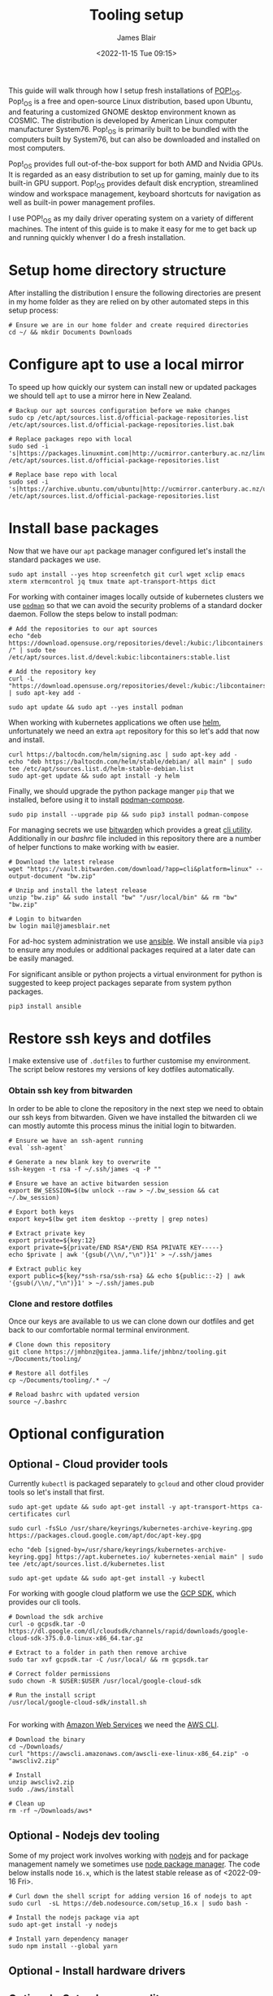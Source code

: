 #+TITLE: Tooling setup
#+AUTHOR: James Blair
#+EMAIL: mail@jamesblair.net
#+DATE: <2022-11-15 Tue 09:15>


This guide will walk through how I setup fresh installations of [[https://pop.system76.com/][POP!_OS]]. Pop!_OS is a free and open-source Linux distribution, based upon Ubuntu, and featuring a customized GNOME desktop environment known as COSMIC. The distribution is developed by American Linux computer manufacturer System76. Pop!_OS is primarily built to be bundled with the computers built by System76, but can also be downloaded and installed on most computers.

Pop!_OS provides full out-of-the-box support for both AMD and Nvidia GPUs. It is regarded as an easy distribution to set up for gaming, mainly due to its built-in GPU support. Pop!_OS provides default disk encryption, streamlined window and workspace management, keyboard shortcuts for navigation as well as built-in power management profiles.

I use POP!_OS as my daily driver operating system on a variety of different machines. The intent of this guide is to make it easy for me to get back up and running quickly whenver I do a fresh installation.


* Setup home directory structure

After installing the distribution I ensure the following directories are present in my home folder as they are relied on by other automated steps in this setup process:

#+NAME: Setup home folder strucuture
#+begin_src shell
# Ensure we are in our home folder and create required directories
cd ~/ && mkdir Documents Downloads
#+end_src


* Configure apt to use a local mirror

To speed up how quickly our system can install new or updated packages we should tell ~apt~ to use a mirror here in New Zealand.

#+NAME: Configure local apt mirror
#+begin_src tmate
# Backup our apt sources configuration before we make changes
sudo cp /etc/apt/sources.list.d/official-package-repositories.list /etc/apt/sources.list.d/official-package-repositories.list.bak

# Replace packages repo with local
sudo sed -i 's|https://packages.linuxmint.com|http://ucmirror.canterbury.ac.nz/linux/mint/packages|g' /etc/apt/sources.list.d/official-package-repositories.list

# Replace base repo with local
sudo sed -i 's|https://archive.ubuntu.com/ubuntu|http://ucmirror.canterbury.ac.nz/ubuntu|g' /etc/apt/sources.list.d/official-package-repositories.list
#+end_src


* Install base packages

Now that we have our ~apt~ package manager configured let's install the standard packages we use.

#+begin_src tmate
sudo apt install --yes htop screenfetch git curl wget xclip emacs xterm xtermcontrol jq tmux tmate apt-transport-https dict
#+end_src

For working with container images locally outside of kubernetes clusters we use [[https://podman.io/][~podman~]] so that we can avoid the security problems of a standard docker daemon. Follow the steps below to install podman:

#+begin_src tmate
# Add the repositories to our apt sources
echo "deb https://download.opensuse.org/repositories/devel:/kubic:/libcontainers:/stable/xUbuntu_20.04/ /" | sudo tee /etc/apt/sources.list.d/devel:kubic:libcontainers:stable.list

# Add the repository key
curl -L "https://download.opensuse.org/repositories/devel:/kubic:/libcontainers:/stable/xUbuntu_20.04/Release.key" | sudo apt-key add -

sudo apt update && sudo apt --yes install podman
#+end_src


When working with kubernetes applications we often use [[https://helm.sh][helm]], unfortunately we need an extra ~apt~ repository for this so let's add that now and install.

#+NAME: Install helm
#+BEGIN_SRC tmate
curl https://baltocdn.com/helm/signing.asc | sudo apt-key add -
echo "deb https://baltocdn.com/helm/stable/debian/ all main" | sudo tee /etc/apt/sources.list.d/helm-stable-debian.list
sudo apt-get update && sudo apt install -y helm
#+END_SRC


Finally, we should upgrade the python package manger ~pip~ that we installed, before using it to install [[https://github.com/containers/podman-compose][podman-compose]].

#+NAME: Upgrade pip
#+BEGIN_SRC tmate
sudo pip install --upgrade pip && sudo pip3 install podman-compose
#+END_SRC


For managing secrets we use [[https://bitwarden.com/][bitwarden]] which provides a great [[https://github.com/bitwarden/cli][cli utility]]. Additionally in our [[.bashrc][bashrc]] file included in this repository there are a number of helper functions to make working with ~bw~ easier.

#+NAME: Install bitwarden and login
#+begin_src tmate
# Download the latest release
wget "https://vault.bitwarden.com/download/?app=cli&platform=linux" --output-document "bw.zip"

# Unzip and install the latest release
unzip "bw.zip" && sudo install "bw" "/usr/local/bin" && rm "bw" "bw.zip"

# Login to bitwarden
bw login mail@jamesblair.net
#+end_src


For ad-hoc system administration we use [[https://deb.nodesource.com/setup_12.x ][ansible]]. We install ansible via ~pip3~ to ensure any modules or additional packages required at a later date can be easily managed.

For significant ansible or python projects a virtual environment for python is suggested to keep project packages separate from system python packages.

#+NAME: Install ansible via pip
#+BEGIN_SRC tmate
pip3 install ansible
#+END_SRC


* Restore ssh keys and dotfiles

I make extensive use of ~.dotfiles~ to further customise my environment. The script below restores my versions of key dotfiles automatically.

*** Obtain ssh key from bitwarden

In order to be able to clone the repository in the next step we need to obtain our ssh keys from bitwarden. Given we have installed the bitwarden cli we can mostly automte this process minus the initial login to bitwarden.

#+NAME: Obtain ssh keys from bitwarden
#+begin_src shell
# Ensure we have an ssh-agent running
eval `ssh-agent`

# Generate a new blank key to overwrite
ssh-keygen -t rsa -f ~/.ssh/james -q -P ""

# Ensure we have an active bitwarden session
export BW_SESSION=$(bw unlock --raw > ~/.bw_session && cat ~/.bw_session)

# Export both keys
export key=$(bw get item desktop --pretty | grep notes)

# Extract private key
export private=${key:12}
export private=${private/END RSA*/END RSA PRIVATE KEY-----}
echo $private | awk '{gsub(/\\n/,"\n")}1' > ~/.ssh/james

# Extract public key
export public=${key/*ssh-rsa/ssh-rsa} && echo ${public::-2} | awk '{gsub(/\\n/,"\n")}1' > ~/.ssh/james.pub
#+end_src


*** Clone and restore dotfiles

Once our keys are available to us we can clone down our dotfiles and get back to our comfortable normal terminal environment.

#+NAME: Clone and restore the dotfiles
#+BEGIN_SRC shell
# Clone down this repository
git clone https://jmhbnz@gitea.jamma.life/jmhbnz/tooling.git ~/Documents/tooling/

# Restore all dotfiles
cp ~/Documents/tooling/.* ~/

# Reload bashrc with updated version
source ~/.bashrc
#+END_SRC




* Optional configuration

** Optional - Cloud provider tools

Currently ~kubectl~ is packaged separately to ~gcloud~ and other cloud provider tools so let's install that first.

#+NAME: Install kubectl
#+begin_src tmate
sudo apt-get update && sudo apt-get install -y apt-transport-https ca-certificates curl

sudo curl -fsSLo /usr/share/keyrings/kubernetes-archive-keyring.gpg https://packages.cloud.google.com/apt/doc/apt-key.gpg

echo "deb [signed-by=/usr/share/keyrings/kubernetes-archive-keyring.gpg] https://apt.kubernetes.io/ kubernetes-xenial main" | sudo tee /etc/apt/sources.list.d/kubernetes.list

sudo apt-get update && sudo apt-get install -y kubectl
#+end_src



For working with google cloud platform we use the [[https://cloud.google.com/sdk/][GCP SDK]], which provides our cli tools.

#+NAME: Install google cloud sdk
#+BEGIN_SRC tmate
# Download the sdk archive
curl -o gcpsdk.tar -O https://dl.google.com/dl/cloudsdk/channels/rapid/downloads/google-cloud-sdk-375.0.0-linux-x86_64.tar.gz

# Extract to a folder in path then remove archive
sudo tar xvf gcpsdk.tar -C /usr/local/ && rm gcpsdk.tar

# Correct folder permissions
sudo chown -R $USER:$USER /usr/local/google-cloud-sdk

# Run the install script
/usr/local/google-cloud-sdk/install.sh
#+END_SRC

#+RESULTS: Install google cloud sdk
#+begin_example
#+end_example


For working with [[https://aws.com][Amazon Web Services]] we need the [[https://docs.aws.amazon.com/cli/latest/userguide/install-cliv2-linux.html][AWS CLI]].

#+NAME: Install amazon web services cli
#+BEGIN_SRC tmate
# Download the binary
cd ~/Downloads/
curl "https://awscli.amazonaws.com/awscli-exe-linux-x86_64.zip" -o "awscliv2.zip"

# Install
unzip awscliv2.zip
sudo ./aws/install

# Clean up
rm -rf ~/Downloads/aws*
#+END_SRC


** Optional - Nodejs dev tooling

Some of my project work involves working with [[https://nodejs.org/en][nodejs]] and for package management namely we sometimes use [[https://www.npmjs.com/][node package manager]]. The code below installs node ~16.x~, which is the latest stable release as of <2022-09-16 Fri>.

#+NAME: Install nodejs
#+BEGIN_SRC tmate
# Curl down the shell script for adding version 16 of nodejs to apt
sudo curl  -sL https://deb.nodesource.com/setup_16.x | sudo bash -

# Install the nodejs package via apt
sudo apt-get install -y nodejs

# Install yarn dependency manager
sudo npm install --global yarn
#+END_SRC


** Optional - Install hardware drivers


** Optional - Setup humacs editor

An integral part of our pair development workflow is [[https://github.com/humacs/humacs][humacs]]. Below are the instructions to set this up.

#+NAME: Install and configure humacs
#+BEGIN_SRC tmate
# Clone down humac[s
git clone --recursive https://github.com/jmhbnz/humacs /home/$USER/Downloads/

# Need to ensure environment variables are set for load path
export EMACSLOADPATH=/home/$USER/Downloads/humacs
#+END_SRC


** Optional - Setup sbp powerline prompt

Having an informative bash prompt can ease cognitive burden and make development more pleasant. Below is an example of my terminal prompt which is based on [[https://github.com/powerline/fonts/][powerline fonts]] for symbols and [[https://github.com/brujoand/sbp][simple bash prompt]] for the overall presentation.

As you can see in the screenshot, contextual "segments" are presented in the prompt to provide information like directory, current user and detailed git status.

[[./images/powerline-prompt.png]]


** Optional - Setup mutt mail client

For reading email we ideally use a cli based client for fast searching and lightweight mail reading.

The [[https://gitlab.com/muttmua/mutt/][mutt]] mail client fills these roles well for imap mailboxes.

The first step to setup mutt is to ensure it is installed.

#+NAME: Install mutt
#+BEGIN_SRC tmate
sudo apt-get install -y mutt urlscan
#+END_SRC

After installing mutt we then need to create configuration directories and files.

#+NAME: Create mutt config files
#+BEGIN_SRC tmate
mkdir -p ~/.mutt/cache/headers
mkdir ~/.mutt/cache/bodies
touch ~/.mutt/certificates
#+END_SRC

One configuration folders and files exist we just need to populate our user mutt configuration file with a configuration for our particular mail provider.

The example provided in this repository utilises the ~bitwarden~ cli utility for secrets to ensure these are securely gathered at runtime and not stored in the file.


** Optional - Install rust

I've been tinkering with learning the Rust programming language lately, to set that up follow these steps:

#+NAME: Install rust
#+begin_src tmate
# Ensure pre-requisites are installed
sudo apt install curl build-essential gcc make -y

# Install rust via setup script
curl --proto '=https' --tlsv1.2 -sSf https://sh.rustup.rs | sh
#+end_src

Once installed you can check if the rust compiler is installed with the code block below:

#+NAME: Verify installation
#+begin_src tmate
rustc -V && cargo -V
#+end_src


** Optional - Bluetooth manual pairing

Using linux across all my devices has been pretty smooth however I have one annoyance with bluetooth on my HP Envy x360 ultrabook (model 13-ag0015AU). On that device I can't pair my Logitech k380 keyboard with the user interface, via either ~blueberry~ or ~blueman~.

To work around this I found some excellent documentation on the Arch Linux wiki for [[https://wiki.archlinux.org/title/Bluetooth#Pairing][manually pairing]] with ~bluetoothctl~.

The steps I follow to manually pair are:

#+NAME: Manually pair keyboard
#+begin_src tmate
# Enter bluetoothctl interactive prompt
bluetoothctl

# Ensure laptop can pair
pairable on

# Scan for devices
scan on

# Pair with the keyboard
pair 34:88:5D:D6:A6:2B

# Trust the keyboard
trust 34:88:5D:D6:A6:2B

# Connect to the keyboard
connect 34:88:5D:D6:A6:2B
#+end_src
